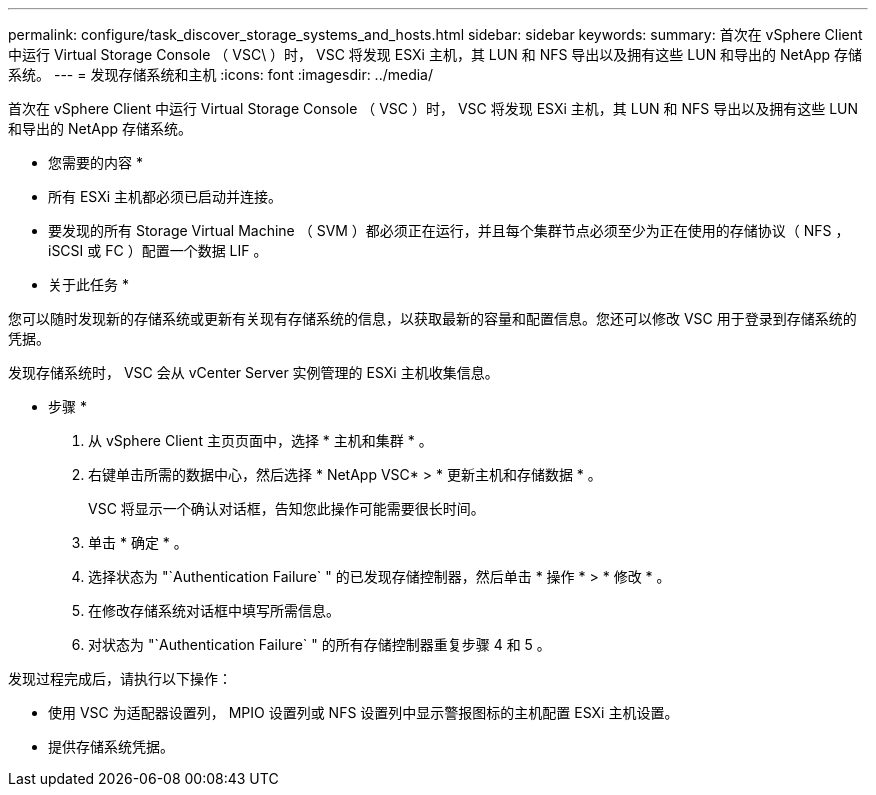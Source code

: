 ---
permalink: configure/task_discover_storage_systems_and_hosts.html 
sidebar: sidebar 
keywords:  
summary: 首次在 vSphere Client 中运行 Virtual Storage Console （ VSC\ ）时， VSC 将发现 ESXi 主机，其 LUN 和 NFS 导出以及拥有这些 LUN 和导出的 NetApp 存储系统。 
---
= 发现存储系统和主机
:icons: font
:imagesdir: ../media/


[role="lead"]
首次在 vSphere Client 中运行 Virtual Storage Console （ VSC ）时， VSC 将发现 ESXi 主机，其 LUN 和 NFS 导出以及拥有这些 LUN 和导出的 NetApp 存储系统。

* 您需要的内容 *

* 所有 ESXi 主机都必须已启动并连接。
* 要发现的所有 Storage Virtual Machine （ SVM ）都必须正在运行，并且每个集群节点必须至少为正在使用的存储协议（ NFS ， iSCSI 或 FC ）配置一个数据 LIF 。


* 关于此任务 *

您可以随时发现新的存储系统或更新有关现有存储系统的信息，以获取最新的容量和配置信息。您还可以修改 VSC 用于登录到存储系统的凭据。

发现存储系统时， VSC 会从 vCenter Server 实例管理的 ESXi 主机收集信息。

* 步骤 *

. 从 vSphere Client 主页页面中，选择 * 主机和集群 * 。
. 右键单击所需的数据中心，然后选择 * NetApp VSC* > * 更新主机和存储数据 * 。
+
VSC 将显示一个确认对话框，告知您此操作可能需要很长时间。

. 单击 * 确定 * 。
. 选择状态为 "`Authentication Failure` " 的已发现存储控制器，然后单击 * 操作 * > * 修改 * 。
. 在修改存储系统对话框中填写所需信息。
. 对状态为 "`Authentication Failure` " 的所有存储控制器重复步骤 4 和 5 。


发现过程完成后，请执行以下操作：

* 使用 VSC 为适配器设置列， MPIO 设置列或 NFS 设置列中显示警报图标的主机配置 ESXi 主机设置。
* 提供存储系统凭据。


